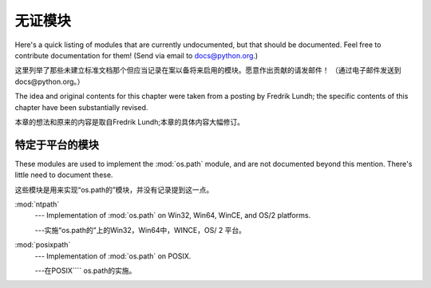 .. _undoc:

********************
无证模块
********************

Here's a quick listing of modules that are currently undocumented, but that
should be documented.  Feel free to contribute documentation for them!  (Send
via email to docs@python.org.)

这里列举了那些未建立标准文档那个但应当记录在案以备将来启用的模块。愿意作出贡献的请发邮件！
（通过电子邮件发送到docs@python.org。）


The idea and original contents for this chapter were taken from a posting by
Fredrik Lundh; the specific contents of this chapter have been substantially
revised.

本章的想法和原来的内容是取自Fredrik Lundh;本章的具体内容大幅修订。


特定于平台的模块
=========================

These modules are used to implement the :mod:`os.path` module, and are not
documented beyond this mention.  There's little need to document these.

这些模块是用来实现“os.path的”模块，并没有记录提到这一点。


:mod:`ntpath`
   --- Implementation of :mod:`os.path` on Win32, Win64, WinCE, and OS/2 platforms.

   ---实施“os.path的”上的Win32，Win64中，WINCE，OS/ 2   平台。


:mod:`posixpath`
   --- Implementation of :mod:`os.path` on POSIX.

   ---在POSIX```` os.path的实施。




